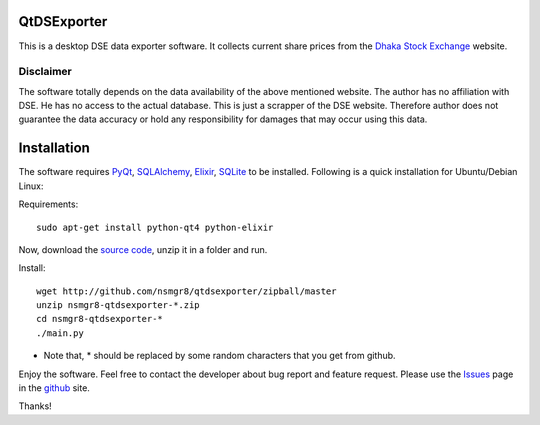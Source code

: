 QtDSExporter
============

This is a desktop DSE data exporter software. It collects current share prices
from the `Dhaka Stock Exchange`_ website.

.. _Dhaka Stock Exchange: http://www.dsebd.org/latest_share_price_all.php

Disclaimer
----------

The software totally depends on the data availability of the above mentioned
website. The author has no affiliation with DSE. He has no access to the actual
database. This is just a scrapper of the DSE website. Therefore author does not
guarantee the data accuracy or hold any responsibility for damages that may
occur using this data.

Installation
============

The software requires `PyQt`_, `SQLAlchemy`_, `Elixir`_, `SQLite`_ to be
installed. Following is a quick installation for Ubuntu/Debian Linux:

Requirements::

    sudo apt-get install python-qt4 python-elixir

Now, download the `source code`_, unzip it in a folder and run.

Install::

    wget http://github.com/nsmgr8/qtdsexporter/zipball/master
    unzip nsmgr8-qtdsexporter-*.zip
    cd nsmgr8-qtdsexporter-*
    ./main.py


* Note that, * should be replaced by some random characters that you get from
  github.

Enjoy the software. Feel free to contact the developer about bug report and
feature request. Please use the `Issues`_ page in the `github`_ site.

Thanks!

.. _PyQt: http://www.riverbankcomputing.co.uk/software/pyqt/intro
.. _SQLAlchemy: http://www.sqlalchemy.org/
.. _Elixir: http://elixir.ematia.de/trac/wiki
.. _SQLite: http://www.sqlite.org/
.. _source code: http://github.com/nsmgr8/qtdsexporter/zipball/master
.. _Issues: http://github.com/nsmgr8/qtdsexporter/issues
.. _github: http://github.com

